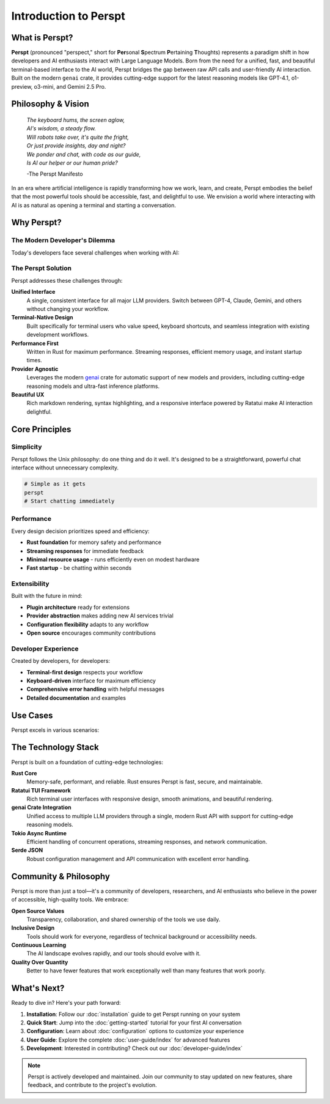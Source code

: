 Introduction to Perspt
======================

.. raw:: html

   <div style="text-align: center; margin: 2em 0;">
   <pre style="font-family: monospace; font-size: 0.8em; line-height: 1.2; margin: 0 auto; display: inline-block;">
     ██████╗ ███████╗██████╗ ███████╗██████╗ ████████╗
     ██╔══██╗██╔════╝██╔══██╗██╔════╝██╔══██╗╚══██╔══╝
  ██████╔╝█████╗  ██████╔╝███████╗██████╔╝   ██║   
  ██╔═══╝ ██╔══╝  ██╔══██╗╚════██║██╔═══╝    ██║   
  ██║     ███████╗██║  ██║███████║██║        ██║   
  ╚═╝     ╚══════╝╚═╝  ╚═╝╚══════╝╚═╝        ╚═╝   
   </pre>
   <p><em>Your Terminal's Window to the AI World 🤖</em></p>
   </div>

What is Perspt?
----------------

**Perspt** (pronounced "perspect," short for **Per**\ sonal **S**\ pectrum **P**\ ertaining **T**\ houghts) represents 
a paradigm shift in how developers and AI enthusiasts interact with Large Language Models. Born from the need for a 
unified, fast, and beautiful terminal-based interface to the AI world, Perspt bridges the gap between raw API calls 
and user-friendly AI interaction. Built on the modern ``genai`` crate, it provides cutting-edge support for the latest 
reasoning models like GPT-4.1, o1-preview, o3-mini, and Gemini 2.5 Pro.

Philosophy & Vision
-------------------

.. epigraph::

   
   | *The keyboard hums, the screen aglow,*
   | *AI's wisdom, a steady flow.*
   | *Will robots take over, it's quite the fright,*
   | *Or just provide insights, day and night?*
   | *We ponder and chat, with code as our guide,*
   | *Is AI our helper or our human pride?*

   -The Perspt Manifesto

In an era where artificial intelligence is rapidly transforming how we work, learn, and create, Perspt embodies the 
belief that the most powerful tools should be accessible, fast, and delightful to use. We envision a world where 
interacting with AI is as natural as opening a terminal and starting a conversation.

Why Perspt?
-----------

The Modern Developer's Dilemma
~~~~~~~~~~~~~~~~~~~~~~~~~~~~~~~

Today's developers face several challenges when working with AI:

.. grid:: 2
   :gutter: 3

   .. grid-item-card:: 🔧 Tool Fragmentation
      
      Multiple providers, different APIs, inconsistent interfaces. Switching between OpenAI, Anthropic, Google, 
      and others requires learning different tools and maintaining separate configurations.

   .. grid-item-card:: 🐌 Performance Issues
      
      Web-based interfaces can be slow, unreliable, and resource-heavy. Developers need something that matches 
      the speed of their terminal workflow.

   .. grid-item-card:: 🎨 Poor Terminal Integration
      
      Most AI tools don't integrate well with terminal-based workflows, forcing context switches that break 
      concentration and productivity.

   .. grid-item-card:: 🔒 Vendor Lock-in
      
      Many tools tie you to specific providers or models, making it difficult to experiment with different 
      AI capabilities or switch providers based on use case.

The Perspt Solution
~~~~~~~~~~~~~~~~~~~

Perspt addresses these challenges through:

**Unified Interface**
   A single, consistent interface for all major LLM providers. Switch between GPT-4, Claude, Gemini, 
   and others without changing your workflow.

**Terminal-Native Design**
   Built specifically for terminal users who value speed, keyboard shortcuts, and seamless integration 
   with existing development workflows.

**Performance First**
   Written in Rust for maximum performance. Streaming responses, efficient memory usage, and instant startup times.

**Provider Agnostic**
   Leverages the modern `genai <https://crates.io/crates/genai>`_ crate for automatic support of new models 
   and providers, including cutting-edge reasoning models and ultra-fast inference platforms.

**Beautiful UX**
   Rich markdown rendering, syntax highlighting, and a responsive interface powered by Ratatui make 
   AI interaction delightful.

Core Principles
---------------

Simplicity
~~~~~~~~~~

Perspt follows the Unix philosophy: do one thing and do it well. It's designed to be a straightforward, 
powerful chat interface without unnecessary complexity.

.. code-block:: bash

   # Simple as it gets
   perspt
   # Start chatting immediately

Performance
~~~~~~~~~~~

Every design decision prioritizes speed and efficiency:

- **Rust foundation** for memory safety and performance
- **Streaming responses** for immediate feedback
- **Minimal resource usage** - runs efficiently even on modest hardware
- **Fast startup** - be chatting within seconds

Extensibility
~~~~~~~~~~~~~

Built with the future in mind:

- **Plugin architecture** ready for extensions
- **Provider abstraction** makes adding new AI services trivial
- **Configuration flexibility** adapts to any workflow
- **Open source** encourages community contributions

Developer Experience
~~~~~~~~~~~~~~~~~~~~

Created by developers, for developers:

- **Terminal-first design** respects your workflow
- **Keyboard-driven** interface for maximum efficiency
- **Comprehensive error handling** with helpful messages
- **Detailed documentation** and examples

Use Cases
---------

Perspt excels in various scenarios:

.. tabs::

   .. tab:: Development

      - **Code review and analysis**
      - **Architecture discussions**
      - **Bug troubleshooting**
      - **Documentation generation**
      - **Learning new technologies**

   .. tab:: Research

      - **Literature reviews**
      - **Concept exploration**
      - **Data analysis discussions**
      - **Hypothesis testing**
      - **Academic writing assistance**

   .. tab:: Creative Work

      - **Content brainstorming**
      - **Writing assistance**
      - **Creative problem solving**
      - **Idea validation**
      - **Story development**

   .. tab:: Daily Tasks

      - **Quick questions**
      - **Email drafting**
      - **Decision making**
      - **Learning and tutorials**
      - **General assistance**

The Technology Stack
--------------------

Perspt is built on a foundation of cutting-edge technologies:

**Rust Core**
   Memory-safe, performant, and reliable. Rust ensures Perspt is fast, secure, and maintainable.

**Ratatui TUI Framework**
   Rich terminal user interfaces with responsive design, smooth animations, and beautiful rendering.

**genai Crate Integration**
   Unified access to multiple LLM providers through a single, modern Rust API with support for cutting-edge reasoning models.

**Tokio Async Runtime**
   Efficient handling of concurrent operations, streaming responses, and network communication.

**Serde JSON**
   Robust configuration management and API communication with excellent error handling.

Community & Philosophy
-----------------------

Perspt is more than just a tool—it's a community of developers, researchers, and AI enthusiasts who believe 
in the power of accessible, high-quality tools. We embrace:

**Open Source Values**
   Transparency, collaboration, and shared ownership of the tools we use daily.

**Inclusive Design**
   Tools should work for everyone, regardless of technical background or accessibility needs.

**Continuous Learning**
   The AI landscape evolves rapidly, and our tools should evolve with it.

**Quality Over Quantity**
   Better to have fewer features that work exceptionally well than many features that work poorly.

What's Next?
------------

Ready to dive in? Here's your path forward:

1. **Installation**: Follow our :doc:`installation` guide to get Perspt running on your system
2. **Quick Start**: Jump into the :doc:`getting-started` tutorial for your first AI conversation
3. **Configuration**: Learn about :doc:`configuration` options to customize your experience
4. **User Guide**: Explore the complete :doc:`user-guide/index` for advanced features
5. **Development**: Interested in contributing? Check out our :doc:`developer-guide/index`

.. note::
   Perspt is actively developed and maintained. Join our community to stay updated on new features, 
   share feedback, and contribute to the project's evolution.

.. seealso::
   
   - :doc:`getting-started` - Get up and running in minutes
   - :doc:`installation` - Detailed installation instructions
   - :doc:`user-guide/index` - Complete user documentation
   - :doc:`developer-guide/index` - Developer and contributor resources
